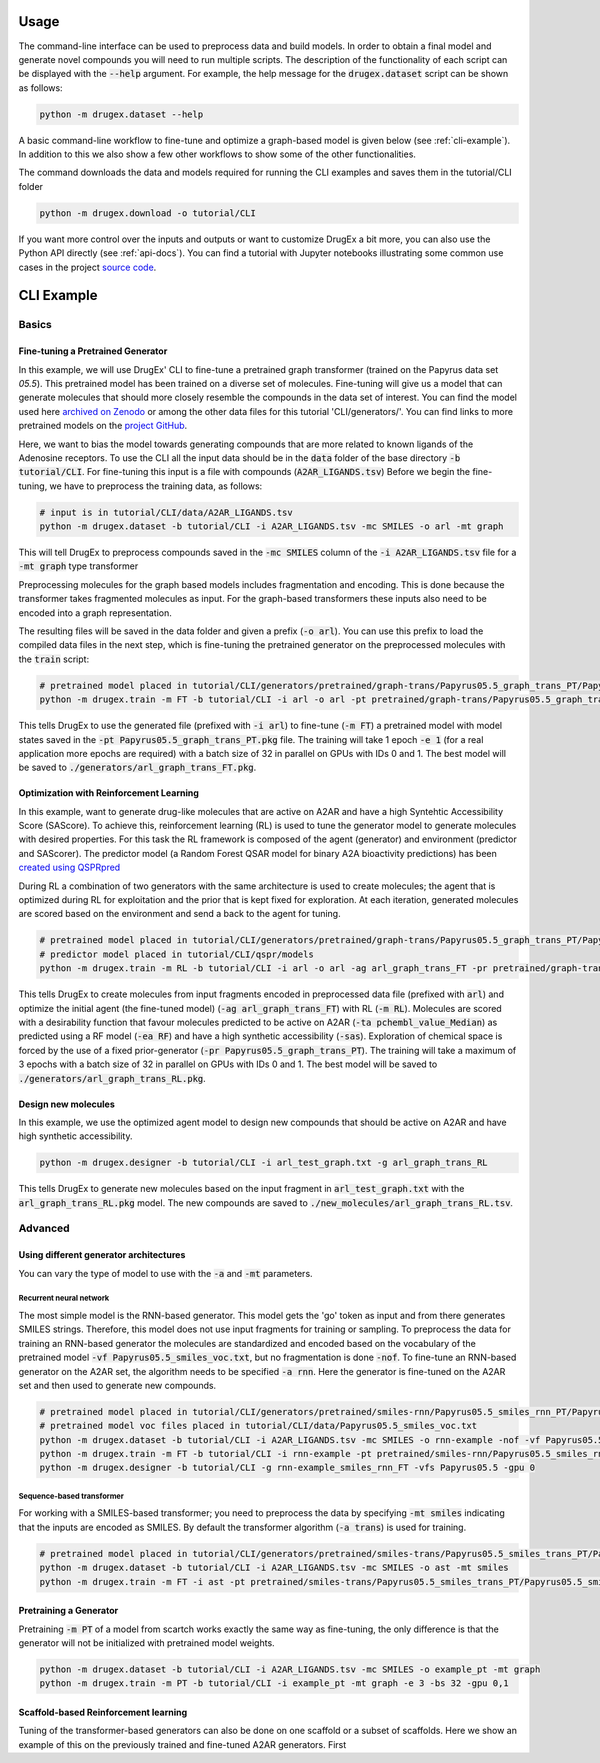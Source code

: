..  _usage:

Usage
=====

The command-line interface can be used to preprocess data and build models. In order to obtain a final model and generate novel compounds you will need to run multiple scripts. 
The description of the functionality of each script can be displayed with the :code:`--help` argument. For example, the help message for the :code:`drugex.dataset` script can be shown as follows:

..  code-block:: bash

    python -m drugex.dataset --help

A basic command-line workflow to fine-tune and optimize a graph-based model is given below (see :ref:`cli-example`). 
In addition to this we also show a few other workflows to show some of the other functionalities.

The command downloads the data and models required for running the CLI examples and saves them in the tutorial/CLI folder

..  code-block:: bash

    python -m drugex.download -o tutorial/CLI

If you want more control over the inputs and outputs or want to customize DrugEx a bit more, you can also use the Python API directly (see :ref:`api-docs`). 
You can find a tutorial with Jupyter notebooks illustrating some common use cases in the project `source code <https://github.com/CDDLeiden/DrugEx/tree/master/tutorial>`_.

..  _cli-example:

CLI Example
===========

.. _basics:

Basics
------

Fine-tuning a Pretrained Generator
^^^^^^^^^^^^^^^^^^^^^^^^^^^^^^^^^

In this example, we will use DrugEx' CLI to fine-tune a pretrained graph transformer (trained on the Papyrus data set `05.5`). 
This pretrained model has been trained on a diverse set of molecules.
Fine-tuning will give us a model that can generate molecules that should more closely resemble the compounds in the data set of interest. 
You can find the model used here `archived on Zenodo <https://doi.org/10.5281/zenodo.7085421>`_ or among the other data files for this tutorial 'CLI/generators/'. 
You can find links to more pretrained models on the `project GitHub <https://github.com/CDDLeiden/DrugEx>`_.

Here, we want to bias the model towards generating compounds that are more related to known ligands of the Adenosine receptors. 
To use the CLI all the input data should be in the :code:`data` folder of the base directory :code:`-b tutorial/CLI`. 
For fine-tuning this input is a file with compounds (:code:`A2AR_LIGANDS.tsv`) 
Before we begin the fine-tuning, we have to preprocess the training data, as follows:

..  code-block:: bash

    # input is in tutorial/CLI/data/A2AR_LIGANDS.tsv
    python -m drugex.dataset -b tutorial/CLI -i A2AR_LIGANDS.tsv -mc SMILES -o arl -mt graph

This will tell DrugEx to preprocess compounds saved in the :code:`-mc SMILES` column of the :code:`-i A2AR_LIGANDS.tsv` file for a :code:`-mt graph` type transformer

Preprocessing molecules for the graph based models includes fragmentation and encoding. This is done because the transformer takes fragmented molecules as input. 
For the graph-based transformers these inputs also need to be encoded into a graph representation.

The resulting files will be saved in the data folder and given a prefix (:code:`-o arl`). 
You can use this prefix to load the compiled data files in the next step, which is fine-tuning the pretrained generator on the preprocessed molecules with the :code:`train` script:

..  code-block:: bash

    # pretrained model placed in tutorial/CLI/generators/pretrained/graph-trans/Papyrus05.5_graph_trans_PT/Papyrus05.5_graph_trans_PT.pkg
    python -m drugex.train -m FT -b tutorial/CLI -i arl -o arl -pt pretrained/graph-trans/Papyrus05.5_graph_trans_PT/Papyrus05.5 -mt graph -e 1 -bs 32 -gpu 0,1

This tells DrugEx to use the generated file (prefixed with :code:`-i arl`) to fine-tune (:code:`-m FT`) a pretrained model with model states saved in the :code:`-pt Papyrus05.5_graph_trans_PT.pkg` file.
The training will take 1 epoch :code:`-e 1` (for a real application more epochs are required) with a batch size of 32 in parallel on GPUs with IDs 0 and 1. 
The best model will be saved to :code:`./generators/arl_graph_trans_FT.pkg`.


Optimization with Reinforcement Learning
^^^^^^^^^^^^^^^^^^^^^^^^^^^^^^^^^^^^^^^^

In this example, want to generate drug-like molecules that are active on A2AR and have a high Syntehtic Accessibility Score (SAScore).
To achieve this, reinforcement learning (RL) is used to tune the generator model to generate molecules with desired properties. 
For this task the RL framework is composed of the agent (generator) and environment (predictor and SAScorer).
The predictor model (a Random Forest QSAR model for binary A2A bioactivity predictions) has been `created using QSPRpred <https://github.com/CDDLeiden/QSPRPred>`_

During RL a combination of two generators with the same architecture is used to create molecules; the agent that is optimized during RL for exploitation and 
the prior that is kept fixed for exploration. 
At each iteration, generated molecules are scored based on the environment and send a back to the agent for tuning.

.. code-block:: bash

    # pretrained model placed in tutorial/CLI/generators/pretrained/graph-trans/Papyrus05.5_graph_trans_PT/Papyrus05.5_graph_trans_PT.pkg
    # predictor model placed in tutorial/CLI/qspr/models
    python -m drugex.train -m RL -b tutorial/CLI -i arl -o arl -ag arl_graph_trans_FT -pr pretrained/graph-trans/Papyrus05.5_graph_trans_PT/Papyrus05.5_graph_trans_PT -ea RF -ta pchembl_value_Median -sas -e 3 -bs 32 -gpu 0,1

This tells DrugEx to create molecules from input fragments encoded in preprocessed data file (prefixed with :code:`arl`)
and optimize the initial agent (the fine-tuned model) (:code:`-ag arl_graph_trans_FT`) with RL (:code:`-m RL`). 
Molecules are scored with a desirability function that favour molecules predicted to be active on A2AR (:code:`-ta pchembl_value_Median`) as predicted using a RF model (:code:`-ea RF`)
and have a high synthetic accessibility (:code:`-sas`).
Exploration of chemical space is forced by the use of a fixed prior-generator (:code:`-pr Papyrus05.5_graph_trans_PT`). 
The training will take a maximum of 3 epochs with a batch size of 32 in parallel on GPUs with IDs 0 and 1. 
The best model will be saved to :code:`./generators/arl_graph_trans_RL.pkg`.

Design new molecules
^^^^^^^^^^^^^^^^^^^^

In this example, we use the optimized agent model to design new compounds that should be active on A2AR and have high synthetic accessibility.

.. code-block:: bash

    python -m drugex.designer -b tutorial/CLI -i arl_test_graph.txt -g arl_graph_trans_RL

This tells DrugEx to generate new molecules based on the input fragment in :code:`arl_test_graph.txt` with the :code:`arl_graph_trans_RL.pkg` model.
The new compounds are saved to :code:`./new_molecules/arl_graph_trans_RL.tsv`.


Advanced
--------

Using different generator architectures
^^^^^^^^^^^^^^^^^^^^^^^^^^^^^^^^^^^^^^^

You can vary the type of model to use with the :code:`-a` and :code:`-mt` parameters. 

Recurrent neural network
""""""""""""""""""""""""
The most simple model is the RNN-based generator. This model gets the 'go' token as input and from there generates SMILES strings. 
Therefore, this model does not use input fragments for training or sampling. To preprocess the data for training an RNN-based generator the molecules 
are standardized and encoded based on the vocabulary of the pretrained model :code:`-vf Papyrus05.5_smiles_voc.txt`, but no fragmentation is done :code:`-nof`. 
To fine-tune an RNN-based generator on the A2AR set, the algorithm needs to be specified :code:`-a rnn`.
Here the generator is fine-tuned on the A2AR set and then used to generate new compounds. 

..  code-block:: bash

    # pretrained model placed in tutorial/CLI/generators/pretrained/smiles-rnn/Papyrus05.5_smiles_rnn_PT/Papyrus05.5_smiles_rnn_PT.pkg
    # pretrained model voc files placed in tutorial/CLI/data/Papyrus05.5_smiles_voc.txt
    python -m drugex.dataset -b tutorial/CLI -i A2AR_LIGANDS.tsv -mc SMILES -o rnn-example -nof -vf Papyrus05.5_smiles_voc.txt
    python -m drugex.train -m FT -b tutorial/CLI -i rnn-example -pt pretrained/smiles-rnn/Papyrus05.5_smiles_rnn_PT/Papyrus05.5_smiles_rnn_PT -vfs Papyrus05.5  -mt smiles -a rnn -e 3 -bs 32 -gpu 0
    python -m drugex.designer -b tutorial/CLI -g rnn-example_smiles_rnn_FT -vfs Papyrus05.5 -gpu 0

Sequence-based transformer
""""""""""""""""""""""""""
For working with a SMILES-based transformer; you need to preprocess the data by specifying :code:`-mt smiles` indicating that the inputs are encoded as SMILES. 
By default the transformer algorithm (:code:`-a trans`) is used for training.

..  code-block:: bash

    # pretrained model placed in tutorial/CLI/generators/pretrained/smiles-trans/Papyrus05.5_smiles_trans_PT/Papyrus05.5_smiles_trans_PT.pkg
    python -m drugex.dataset -b tutorial/CLI -i A2AR_LIGANDS.tsv -mc SMILES -o ast -mt smiles
    python -m drugex.train -m FT -i ast -pt pretrained/smiles-trans/Papyrus05.5_smiles_trans_PT/Papyrus05.5_smiles_trans_PT -mt smiles -a trans -e 3 -bs 32 -gpu 0,1


Pretraining a Generator
^^^^^^^^^^^^^^^^^^^^^^^

Pretraining :code:`-m PT` of a model from scartch works exactly the same way as fine-tuning, 
the only difference is that the generator will not be initialized with pretrained model weights.

..  code-block:: bash

    python -m drugex.dataset -b tutorial/CLI -i A2AR_LIGANDS.tsv -mc SMILES -o example_pt -mt graph
    python -m drugex.train -m PT -b tutorial/CLI -i example_pt -mt graph -e 3 -bs 32 -gpu 0,1

Scaffold-based Reinforcement learning
^^^^^^^^^^^^^^^^^^^^^^^^^^^^^^^^^^^^^
Tuning of the transformer-based generators can also be done on one scaffold or a subset of scaffolds. Here we show an example of this on the previously trained and fine-tuned A2AR generators.
First

..  code-block:: bash
    # input is in tutorial/CLI/data/xanthine.tsv
    python -m drugex.dataset -b tutorial/CLI -i xanthine.tsv -mc SMILES -o scaffold_based -mt graph -s
    python -m drugex.train -m RL -b tutorial/CLI -i scaffold_based_graph.txt -o scaffold_based -ag arl_graph_trans_FT -pr pretrained/graph-trans/Papyrus05.5_graph_trans_PT/Papyrus05.5_graph_trans_PT -ta pchembl_value_Median -sas -e 3 -bs 32 -gpu 0,1
    python -m drugex.designer -b tutorial/CLI -i scaffold_based_graph.txt -g scaffold_based_graph_trans_RL
    